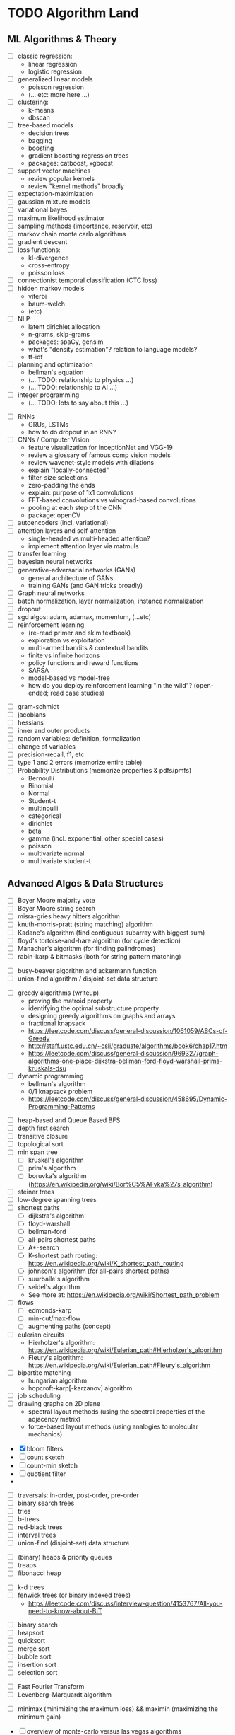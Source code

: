 * TODO Algorithm Land
** ML Algorithms & Theory
# See also: https://en.wikipedia.org/wiki/Outline_of_machine_learning#Machine_learning_algorithms
# See also: Kevin P Murphy, "Machine Learning: a probabilistic perspective"
+ [ ] classic regression:
  - linear regression
  - logistic regression
+ [ ] generalized linear models
  - poisson regression
  - (... etc: more here ...)
+ [ ] clustering:
  - k-means
  - dbscan
+ [ ] tree-based models
  - decision trees
  - bagging
  - boosting
  - gradient boosting regression trees
  - packages: catboost, xgboost
+ [ ] support vector machines
  - review popular kernels
  - review "kernel methods" broadly
+ [ ] expectation-maximization
+ [ ] gaussian mixture models
+ [ ] variational bayes
+ [ ] maximum likelihood estimator
+ [ ] sampling methods (importance, reservoir, etc)
+ [ ] markov chain monte carlo algorithms
+ [ ] gradient descent
+ [ ] loss functions:
  + kl-divergence
  + cross-entropy
  + poisson loss
+ [ ] connectionist temporal classification (CTC loss)
+ [ ] hidden markov models
  + viterbi
  + baum-welch
  + (etc)
+ [ ] NLP
  - latent dirichlet allocation
  - n-grams, skip-grams
  - packages: spaCy, gensim
  - what's "density estimation"? relation to language models?
  - tf-idf
+ [ ] planning and optimization
  - bellman's equation
  - (... TODO: relationship to physics ...)
  - (... TODO: relationship to AI ...)
+ [ ] integer programming
  - (... TODO: lots to say about this ...)
# --- Deep Learning
+ [ ] RNNs
  - GRUs, LSTMs
  - how to do dropout in an RNN?
+ [ ] CNNs / Computer Vision
  - feature visualization for InceptionNet and VGG-19
  - review a glossary of famous comp vision models
  - review wavenet-style models with dilations
  - explain "locally-connected"
  - filter-size selections
  - zero-padding the ends
  - explain: purpose of 1x1 convolutions
  - FFT-based convolutions vs winograd-based convolutions
  - pooling at each step of the CNN
  - package: openCV
+ [ ] autoencoders (incl. variational)
+ [ ] attention layers and self-attention
  - single-headed vs multi-headed attention?
  - implement attention layer via matmuls
+ [ ] transfer learning
+ [ ] bayesian neural networks
+ [ ] generative-adversarial networks (GANs)
  - general architecture of GANs
  - training GANs (and GAN tricks broadly)
+ [ ] Graph neural networks
+ [ ] batch normalization, layer normalization, instance normalization
+ [ ] dropout
+ [ ] sgd algos: adam, adamax, momentum, (...etc)
+ [ ] reinforcement learning
  - (re-read primer and skim textbook)
  - exploration vs exploitation
  - multi-armed bandits & contextual bandits
  - finite vs infinite horizons
  - policy functions and reward functions
  - SARSA
  - model-based vs model-free
  - how do you deploy reinforcement learning "in the wild"? (open-ended; read case studies)
# --- Theory
+ [ ] gram-schmidt
+ [ ] jacobians
+ [ ] hessians
+ [ ] inner and outer products
+ [ ] random variables: definition, formalization
+ [ ] change of variables
+ [ ] precision-recall, f1, etc
+ [ ] type 1 and 2 errors (memorize entire table)
+ [-] Probability Distributions (memorize properties & pdfs/pmfs)
  - Bernoulli
  - Binomial
  - Normal
  - Student-t
  - multinoulli
  - categorical
  - dirichlet
  - beta
  - gamma (incl. exponential, other special cases)
  - poisson
  - multivariate normal
  - multivariate student-t
** Advanced Algos & Data Structures
# (See "Introduction to Algorithms" by CRLS for more.)
# https://en.wikipedia.org/wiki/List_of_data_structures
# https://en.wikipedia.org/wiki/List_of_algorithms
# --- misc
+ [ ] Boyer Moore majority vote
+ [ ] Boyer Moore string search
+ [ ] misra-gries heavy hitters algorithm
+ [ ] knuth-morris-pratt (string matching) algorithm
+ [ ] Kadane's algorithm (find contiguous subarray with biggest sum)
+ [ ] floyd's tortoise-and-hare algorithm (for cycle detection)
+ [ ] Manacher's algorithm (for finding palindromes)
+ [-] rabin-karp & bitmasks (both for string pattern matching)
# -  -  -
+ [ ] busy-beaver algorithm and ackermann function
+ [ ] union-find algorithm / disjoint-set data structure
# --- greedy & dynamic
+ [ ] greedy algorithms (writeup)
  - proving the matroid property
  - identifying the optimal substructure property
  - designing greedy algorithms on graphs and arrays
  - fractional knapsack
  - https://leetcode.com/discuss/general-discussion/1061059/ABCs-of-Greedy
  - http://staff.ustc.edu.cn/~csli/graduate/algorithms/book6/chap17.htm
  - https://leetcode.com/discuss/general-discussion/969327/graph-algorithms-one-place-dijkstra-bellman-ford-floyd-warshall-prims-kruskals-dsu
+ [ ] dynamic programming
  - bellman's algorithm
  - 0/1 knapsack problem
  - https://leetcode.com/discuss/general-discussion/458695/Dynamic-Programming-Patterns
# --- graphs
+ [ ] heap-based and Queue Based BFS
+ [ ] depth first search
+ [ ] transitive closure
+ [ ] topological sort
+ [-] min span tree
  - [-] kruskal's algorithm
  - [-] prim's algorithm
  - [ ] boruvka's algorithm (https://en.wikipedia.org/wiki/Bor%C5%AFvka%27s_algorithm)
+ [ ] steiner trees
+ [ ] low-degree spanning trees
+ [-] shortest paths
  - [-] dijkstra's algorithm
  - [-] floyd-warshall
  - [-] bellman-ford
  - [ ] all-pairs shortest paths
  - [ ] A*-search
  - [ ] K-shortest path routing: https://en.wikipedia.org/wiki/K_shortest_path_routing
  - [ ] johnson's algorithm (for all-pairs shortest paths)
  - [ ] suurballe's algorithm
  - [ ] seidel's algorithm
  - See more at: https://en.wikipedia.org/wiki/Shortest_path_problem
+ [ ] flows
  - [ ] edmonds-karp
  - [ ] min-cut/max-flow
  - [ ] augmenting paths (concept)
+ [ ] eulerian circuits
  - Hierholzer's algorithm:  https://en.wikipedia.org/wiki/Eulerian_path#Hierholzer's_algorithm
  - Fleury's algorithm: https://en.wikipedia.org/wiki/Eulerian_path#Fleury's_algorithm
+ [ ] bipartite matching
  - hungarian algorithm
  - hopcroft-karp[-karzanov] algorithm
+ [ ] job scheduling
+ [ ] drawing graphs on 2D plane
  - spectral layout methods (using the spectral properties of the adjacency matrix)
  - force-based layout methods (using analogies to molecular mechanics)
# --- probabilistic ds
+ [X] bloom filters
+ [ ] count sketch
+ [ ] count-min sketch
+ [ ] quotient filter
+ 
# --- trees & heaps
+ [ ] traversals: in-order, post-order, pre-order
+ [ ] binary search trees
+ [ ] tries
+ [ ] b-trees
+ [ ] red-black trees
+ [ ] interval trees
+ [ ] union-find (disjoint-set) data structure
# -  -  -
+ [-] (binary) heaps & priority queues
+ [-] treaps
+ [-] fibonacci heap
# -  -  -
+ [ ] k-d trees
+ [ ] fenwick trees (or binary indexed trees)
  - https://leetcode.com/discuss/interview-question/4153767/All-you-need-to-know-about-BIT
# --- sort & search
+ [ ] binary search
+ [ ] heapsort
+ [ ] quicksort
+ [ ] merge sort
+ [ ] bubble sort
+ [ ] insertion sort
+ [ ] selection sort
# --- mathematics
+ [ ] Fast Fourier Transform
+ [ ] Levenberg–Marquardt algorithm
# --- game theory
+ [ ] minimax (minimizing the maximum loss) && maximin (maximizing the minimum gain)
# --- randomized algorithms
+ [ ] overview of monte-carlo versus las vegas algorithms
+ [ ] stratified sampling
+ [ ] monte-carlo sampling
+ ( ... et cetera ... )
